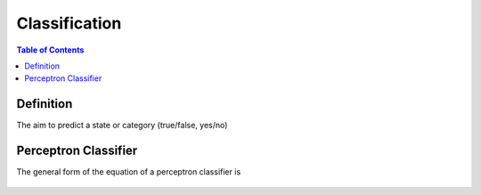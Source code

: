 .. meta::
    :description lang=en: Notes related to the branch of classification
    :keywords: Python, Python3 Cheat Sheet

==============================
Classification
==============================

.. contents:: Table of Contents
    :backlinks: none


Definition
----------------

The aim to predict a state or category (true/false, yes/no)


Perceptron Classifier
-----------------------

The general form of the equation of a perceptron classifier is

    .. raw:: html

        <img src="https://render.githubusercontent.com/render/math?math=ax_1%2bbx_2%2bc=0">

